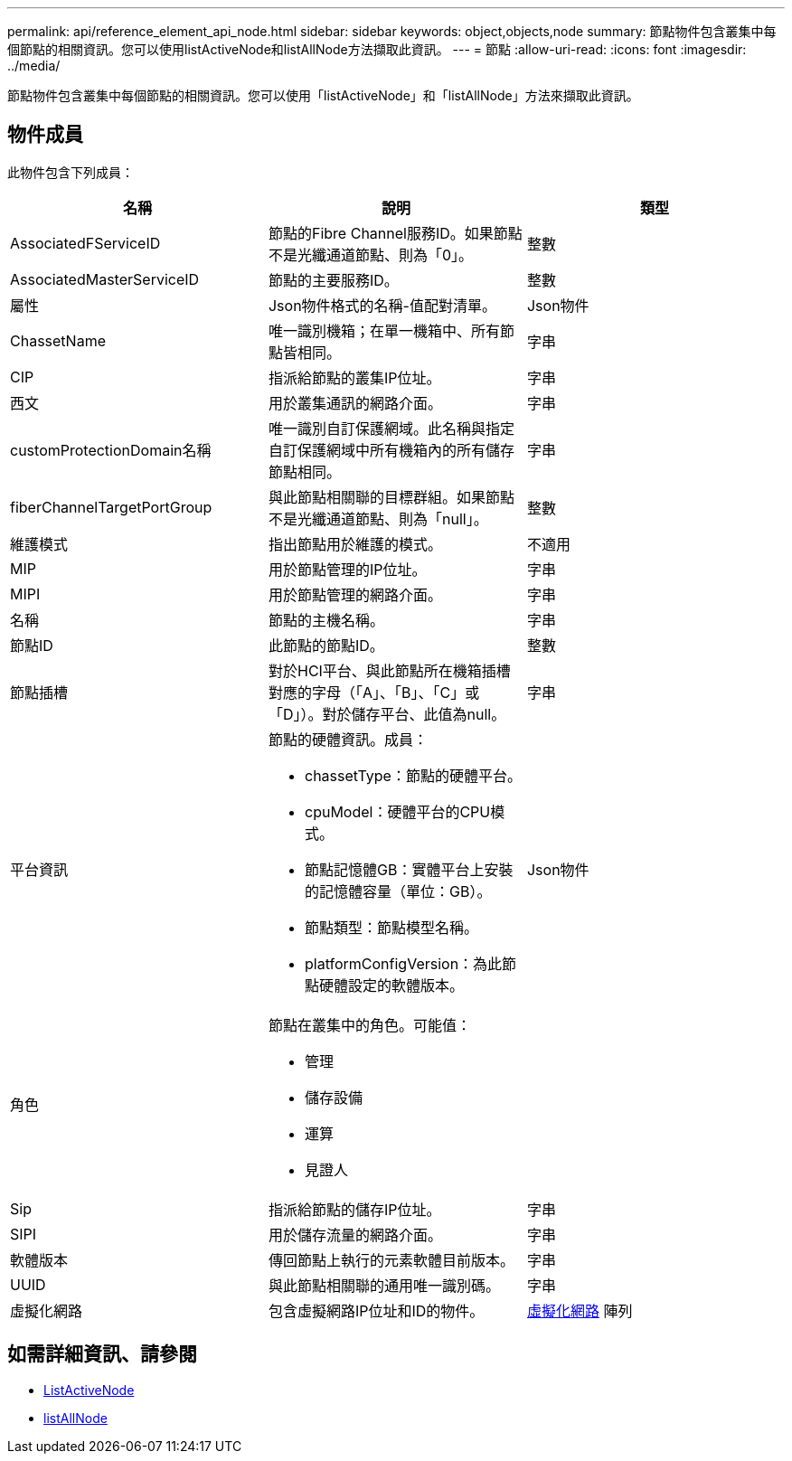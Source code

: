 ---
permalink: api/reference_element_api_node.html 
sidebar: sidebar 
keywords: object,objects,node 
summary: 節點物件包含叢集中每個節點的相關資訊。您可以使用listActiveNode和listAllNode方法擷取此資訊。 
---
= 節點
:allow-uri-read: 
:icons: font
:imagesdir: ../media/


[role="lead"]
節點物件包含叢集中每個節點的相關資訊。您可以使用「listActiveNode」和「listAllNode」方法來擷取此資訊。



== 物件成員

此物件包含下列成員：

|===
| 名稱 | 說明 | 類型 


 a| 
AssociatedFServiceID
 a| 
節點的Fibre Channel服務ID。如果節點不是光纖通道節點、則為「0」。
 a| 
整數



 a| 
AssociatedMasterServiceID
 a| 
節點的主要服務ID。
 a| 
整數



 a| 
屬性
 a| 
Json物件格式的名稱-值配對清單。
 a| 
Json物件



 a| 
ChassetName
 a| 
唯一識別機箱；在單一機箱中、所有節點皆相同。
 a| 
字串



 a| 
CIP
 a| 
指派給節點的叢集IP位址。
 a| 
字串



 a| 
西文
 a| 
用於叢集通訊的網路介面。
 a| 
字串



 a| 
customProtectionDomain名稱
 a| 
唯一識別自訂保護網域。此名稱與指定自訂保護網域中所有機箱內的所有儲存節點相同。
 a| 
字串



 a| 
fiberChannelTargetPortGroup
 a| 
與此節點相關聯的目標群組。如果節點不是光纖通道節點、則為「null」。
 a| 
整數



 a| 
維護模式
 a| 
指出節點用於維護的模式。
 a| 
不適用



 a| 
MIP
 a| 
用於節點管理的IP位址。
 a| 
字串



 a| 
MIPI
 a| 
用於節點管理的網路介面。
 a| 
字串



 a| 
名稱
 a| 
節點的主機名稱。
 a| 
字串



 a| 
節點ID
 a| 
此節點的節點ID。
 a| 
整數



 a| 
節點插槽
 a| 
對於HCI平台、與此節點所在機箱插槽對應的字母（「A」、「B」、「C」或「D」）。對於儲存平台、此值為null。
 a| 
字串



 a| 
平台資訊
 a| 
節點的硬體資訊。成員：

* chassetType：節點的硬體平台。
* cpuModel：硬體平台的CPU模式。
* 節點記憶體GB：實體平台上安裝的記憶體容量（單位：GB）。
* 節點類型：節點模型名稱。
* platformConfigVersion：為此節點硬體設定的軟體版本。

 a| 
Json物件



 a| 
角色
 a| 
節點在叢集中的角色。可能值：

* 管理
* 儲存設備
* 運算
* 見證人

 a| 



 a| 
Sip
 a| 
指派給節點的儲存IP位址。
 a| 
字串



 a| 
SIPI
 a| 
用於儲存流量的網路介面。
 a| 
字串



 a| 
軟體版本
 a| 
傳回節點上執行的元素軟體目前版本。
 a| 
字串



 a| 
UUID
 a| 
與此節點相關聯的通用唯一識別碼。
 a| 
字串



 a| 
虛擬化網路
 a| 
包含虛擬網路IP位址和ID的物件。
 a| 
xref:reference_element_api_virtualnetwork.adoc[虛擬化網路] 陣列

|===


== 如需詳細資訊、請參閱

* xref:reference_element_api_listactivenodes.adoc[ListActiveNode]
* xref:reference_element_api_listallnodes.adoc[listAllNode]

